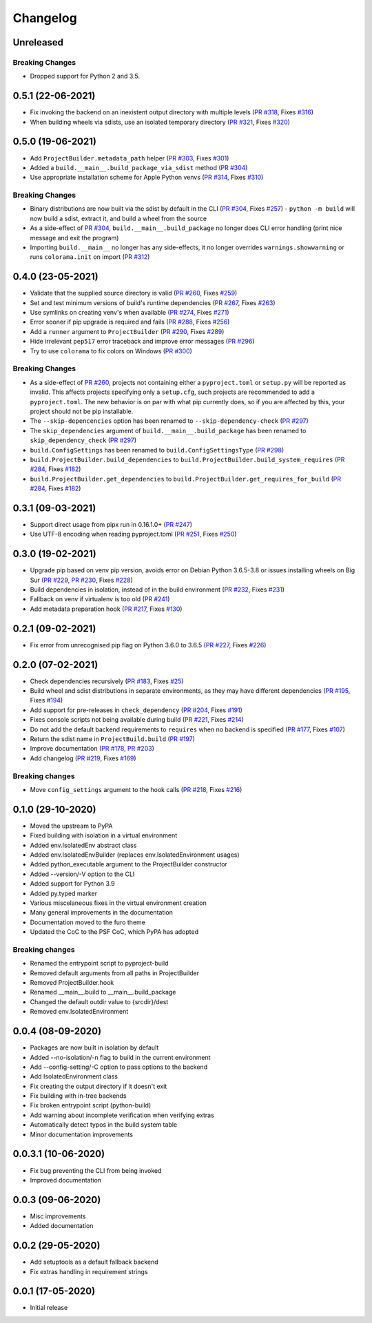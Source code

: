 +++++++++
Changelog
+++++++++


Unreleased
==========


Breaking Changes
----------------

- Dropped support for Python 2 and 3.5.



0.5.1 (22-06-2021)
==================

- Fix invoking the backend on an inexistent output directory with multiple levels (`PR #318`_, Fixes `#316`_)
- When building wheels via sdists, use an isolated temporary directory (`PR #321`_, Fixes `#320`_)

.. _PR #318: https://github.com/pypa/build/pull/318
.. _PR #321: https://github.com/pypa/build/pull/321
.. _#316: https://github.com/pypa/build/issues/316
.. _#320: https://github.com/pypa/build/issues/320



0.5.0 (19-06-2021)
==================

- Add ``ProjectBuilder.metadata_path`` helper (`PR #303`_, Fixes `#301`_)
- Added a ``build.__main__.build_package_via_sdist`` method (`PR #304`_)
- Use appropriate installation scheme for Apple Python venvs (`PR #314`_, Fixes `#310`_)

Breaking Changes
----------------

- Binary distributions are now built via the sdist by default in the CLI (`PR #304`_, Fixes `#257`_)
  - ``python -m build`` will now build a sdist, extract it, and build a wheel from the source
- As a side-effect of `PR #304`_, ``build.__main__.build_package`` no longer does CLI error handling (print nice message and exit the program)
- Importing ``build.__main__`` no longer has any side-effects, it no longer overrides ``warnings.showwarning`` or runs ``colorama.init`` on import (`PR #312`_)

.. _PR #303: https://github.com/pypa/build/pull/303
.. _PR #304: https://github.com/pypa/build/pull/304
.. _PR #312: https://github.com/pypa/build/pull/312
.. _PR #314: https://github.com/pypa/build/pull/314
.. _#257: https://github.com/pypa/build/issues/257
.. _#301: https://github.com/pypa/build/issues/301
.. _#310: https://github.com/pypa/build/issues/310



0.4.0 (23-05-2021)
==================

- Validate that the supplied source directory is valid (`PR #260`_, Fixes `#259`_)
- Set and test minimum versions of build's runtime dependencies (`PR #267`_, Fixes `#263`_)
- Use symlinks on creating venv's when available (`PR #274`_, Fixes `#271`_)
- Error sooner if pip upgrade is required and fails (`PR #288`_, Fixes `#256`_)
- Add a ``runner`` argument to ``ProjectBuilder`` (`PR #290`_, Fixes `#289`_)
- Hide irrelevant ``pep517`` error traceback and improve error messages (`PR #296`_)
- Try to use ``colorama`` to fix colors on Windows (`PR #300`_)

.. _PR #260: https://github.com/pypa/build/pull/260
.. _PR #267: https://github.com/pypa/build/pull/267
.. _PR #274: https://github.com/pypa/build/pull/274
.. _PR #288: https://github.com/pypa/build/pull/288
.. _PR #290: https://github.com/pypa/build/pull/290
.. _PR #296: https://github.com/pypa/build/pull/296
.. _PR #300: https://github.com/pypa/build/pull/300
.. _#256: https://github.com/pypa/build/issues/256
.. _#259: https://github.com/pypa/build/issues/259
.. _#263: https://github.com/pypa/build/issues/263
.. _#271: https://github.com/pypa/build/issues/271
.. _#289: https://github.com/pypa/build/issues/289

Breaking Changes
----------------

- As a side-effect of `PR #260`_, projects not containing either a ``pyproject.toml`` or ``setup.py`` will be reported as invalid. This affects projects specifying only a ``setup.cfg``, such projects are recommended to add a ``pyproject.toml``. The new behavior is on par with what pip currently does, so if you are affected by this, your project should not be pip installable.
- The ``--skip-depencencies`` option has been renamed to ``--skip-dependency-check`` (`PR #297`_)
- The ``skip_dependencies`` argument of ``build.__main__.build_package`` has been renamed to ``skip_dependency_check`` (`PR #297`_)
- ``build.ConfigSettings`` has been renamed to ``build.ConfigSettingsType`` (`PR #298`_)
- ``build.ProjectBuilder.build_dependencies`` to ``build.ProjectBuilder.build_system_requires`` (`PR #284`_, Fixes `#182`_)
- ``build.ProjectBuilder.get_dependencies`` to ``build.ProjectBuilder.get_requires_for_build`` (`PR #284`_, Fixes `#182`_)

.. _PR #284: https://github.com/pypa/build/pull/284
.. _PR #297: https://github.com/pypa/build/pull/297
.. _PR #298: https://github.com/pypa/build/pull/298
.. _#182: https://github.com/pypa/build/issues/182



0.3.1 (09-03-2021)
==================

- Support direct usage from pipx run in 0.16.1.0+ (`PR #247`_)
- Use UTF-8 encoding when reading pyproject.toml (`PR #251`_, Fixes `#250`_)

.. _PR #247: https://github.com/pypa/build/pull/247
.. _PR #251: https://github.com/pypa/build/pull/251
.. _#250: https://github.com/pypa/build/issues/250



0.3.0 (19-02-2021)
==================

- Upgrade pip based on venv pip version, avoids error on Debian Python 3.6.5-3.8 or issues installing wheels on Big Sur (`PR #229`_, `PR #230`_, Fixes `#228`_)
- Build dependencies in isolation, instead of in the build environment (`PR #232`_, Fixes `#231`_)
- Fallback on venv if virtualenv is too old (`PR #241`_)
- Add metadata preparation hook (`PR #217`_, Fixes `#130`_)

.. _PR #217: https://github.com/pypa/build/pull/217
.. _PR #229: https://github.com/pypa/build/pull/229
.. _PR #230: https://github.com/pypa/build/pull/230
.. _PR #232: https://github.com/pypa/build/pull/232
.. _PR #241: https://github.com/pypa/build/pull/241
.. _#130: https://github.com/pypa/build/issues/130
.. _#228: https://github.com/pypa/build/issues/228
.. _#231: https://github.com/pypa/build/issues/231



0.2.1 (09-02-2021)
==================

- Fix error from unrecognised pip flag on Python 3.6.0 to 3.6.5 (`PR #227`_, Fixes `#226`_)

.. _PR #227: https://github.com/pypa/build/pull/227
.. _#226: https://github.com/pypa/build/issues/226



0.2.0 (07-02-2021)
==================

- Check dependencies recursively (`PR #183`_, Fixes `#25`_)
- Build wheel and sdist distributions in separate environments, as they may have different dependencies (`PR #195`_, Fixes `#194`_)
- Add support for pre-releases in ``check_dependency`` (`PR #204`_, Fixes `#191`_)
- Fixes console scripts not being available during build (`PR #221`_, Fixes `#214`_)
- Do not add the default backend requirements to ``requires`` when no backend is specified (`PR #177`_, Fixes `#107`_)
- Return the sdist name in ``ProjectBuild.build`` (`PR #197`_)
- Improve documentation (`PR #178`_, `PR #203`_)
- Add changelog (`PR #219`_, Fixes `#169`_)

Breaking changes
----------------

- Move ``config_settings`` argument to the hook calls (`PR #218`_, Fixes `#216`_)

.. _PR #177: https://github.com/pypa/build/pull/177
.. _PR #178: https://github.com/pypa/build/pull/178
.. _PR #183: https://github.com/pypa/build/pull/183
.. _PR #195: https://github.com/pypa/build/pull/195
.. _PR #197: https://github.com/pypa/build/pull/197
.. _PR #203: https://github.com/pypa/build/pull/203
.. _PR #204: https://github.com/pypa/build/pull/204
.. _PR #218: https://github.com/pypa/build/pull/218
.. _PR #219: https://github.com/pypa/build/pull/219
.. _PR #221: https://github.com/pypa/build/pull/221
.. _#25: https://github.com/pypa/build/issues/25
.. _#107: https://github.com/pypa/build/issues/107
.. _#109: https://github.com/pypa/build/issues/109
.. _#169: https://github.com/pypa/build/issues/169
.. _#191: https://github.com/pypa/build/issues/191
.. _#194: https://github.com/pypa/build/issues/194
.. _#214: https://github.com/pypa/build/issues/214
.. _#216: https://github.com/pypa/build/issues/216



0.1.0 (29-10-2020)
==================

- Moved the upstream to PyPA
- Fixed building with isolation in a virtual environment
- Added env.IsolatedEnv abstract class
- Added env.IsolatedEnvBuilder (replaces env.IsolatedEnvironment usages)
- Added python_executable argument to the ProjectBuilder constructor
- Added --version/-V option to the CLI
- Added support for Python 3.9
- Added py.typed marker
- Various miscelaneous fixes in the virtual environment creation
- Many general improvements in the documentation
- Documentation moved to the furo theme
- Updated the CoC to the PSF CoC, which PyPA has adopted

Breaking changes
----------------

- Renamed the entrypoint script to pyproject-build
- Removed default arguments from all paths in ProjectBuilder
- Removed ProjectBuilder.hook
- Renamed __main__.build to __main__.build_package
- Changed the default outdir value to {srcdir}/dest
- Removed env.IsolatedEnvironment



0.0.4 (08-09-2020)
==================

- Packages are now built in isolation by default
- Added --no-isolation/-n flag to build in the current environment
- Add --config-setting/-C option to pass options to the backend
- Add IsolatedEnvironment class
- Fix creating the output directory if it doesn't exit
- Fix building with in-tree backends
- Fix broken entrypoint script (python-build)
- Add warning about incomplete verification when verifying extras
- Automatically detect typos in the build system table
- Minor documentation improvements



0.0.3.1 (10-06-2020)
====================

- Fix bug preventing the CLI from being invoked
- Improved documentation



0.0.3 (09-06-2020)
==================

- Misc improvements
- Added documentation



0.0.2 (29-05-2020)
==================

- Add setuptools as a default fallback backend
- Fix extras handling in requirement strings



0.0.1 (17-05-2020)
==================

- Initial release
